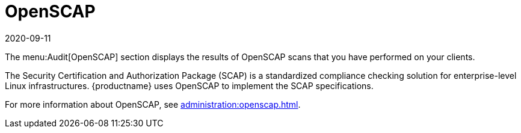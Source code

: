 [[ref-audit-openscap]]
= OpenSCAP
:description: Understand how OpenSCAP implements Security Certification and Authorization Package (SCAP) specifications for enterprise-level Linux infrastructures.
:revdate: 2020-09-11
:page-revdate: {revdate}

The menu:Audit[OpenSCAP] section displays the results of OpenSCAP scans that you have performed on your clients.

The Security Certification and Authorization Package (SCAP) is a standardized compliance checking solution for enterprise-level Linux infrastructures.
{productname} uses OpenSCAP to implement the SCAP specifications.

For more information about OpenSCAP, see xref:administration:openscap.adoc[].
